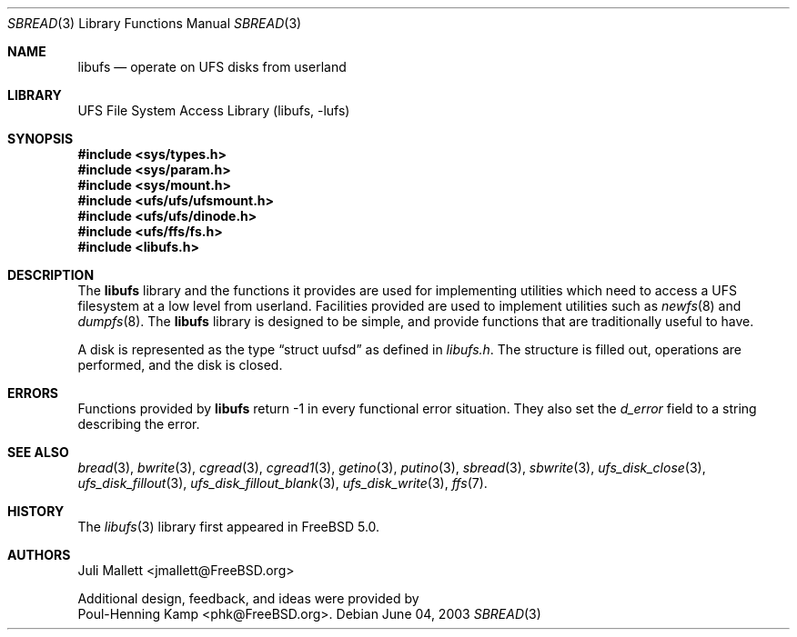 .\" Author:	Juli Mallett <jmallett@FreeBSD.org>
.\" Date:	June 04, 2003
.\" Description:
.\" 	Manual page for libufs.
.\"
.\" $FreeBSD$
.\"
.Dd June 04, 2003
.Dt SBREAD 3
.Os
.Sh NAME
.Nm libufs
.Nd operate on UFS disks from userland
.Sh LIBRARY
.Lb libufs
.Sh SYNOPSIS
.In sys/types.h
.In sys/param.h
.In sys/mount.h
.In ufs/ufs/ufsmount.h
.In ufs/ufs/dinode.h
.In ufs/ffs/fs.h
.In libufs.h
.Sh DESCRIPTION
The
.Nm
library and the functions it provides are used for implementing
utilities which need to access a UFS filesystem at a low level from
userland.
Facilities provided are used to implement utilities such as
.Xr newfs 8
and
.Xr dumpfs 8 .
The
.Nm
library is designed to be simple, and provide functions that are
traditionally useful to have.
.Pp
A disk is represented as the type
.Dq struct uufsd
as defined in
.Pa libufs.h .
The structure is filled out, operations are performed, and the disk
is closed.
.Sh ERRORS
Functions provided by
.Nm 
return -1 in every functional error situation.
They also set the
.Fa d_error
field to a string describing the error.
.Sh SEE ALSO
.Xr bread 3 ,
.Xr bwrite 3 ,
.Xr cgread 3 ,
.Xr cgread1 3 ,
.Xr getino 3 ,
.Xr putino 3 ,
.Xr sbread 3 ,
.Xr sbwrite 3 ,
.Xr ufs_disk_close 3 ,
.Xr ufs_disk_fillout 3 ,
.Xr ufs_disk_fillout_blank 3 ,
.Xr ufs_disk_write 3 ,
.Xr ffs 7 .
.Sh HISTORY
The
.Xr libufs 3
library first appeared in
.Fx 5.0 .
.Sh AUTHORS
.An Juli Mallett Aq jmallett@FreeBSD.org
.Pp
Additional design, feedback, and ideas were provided by
.An Poul-Henning Kamp Aq phk@FreeBSD.org .
